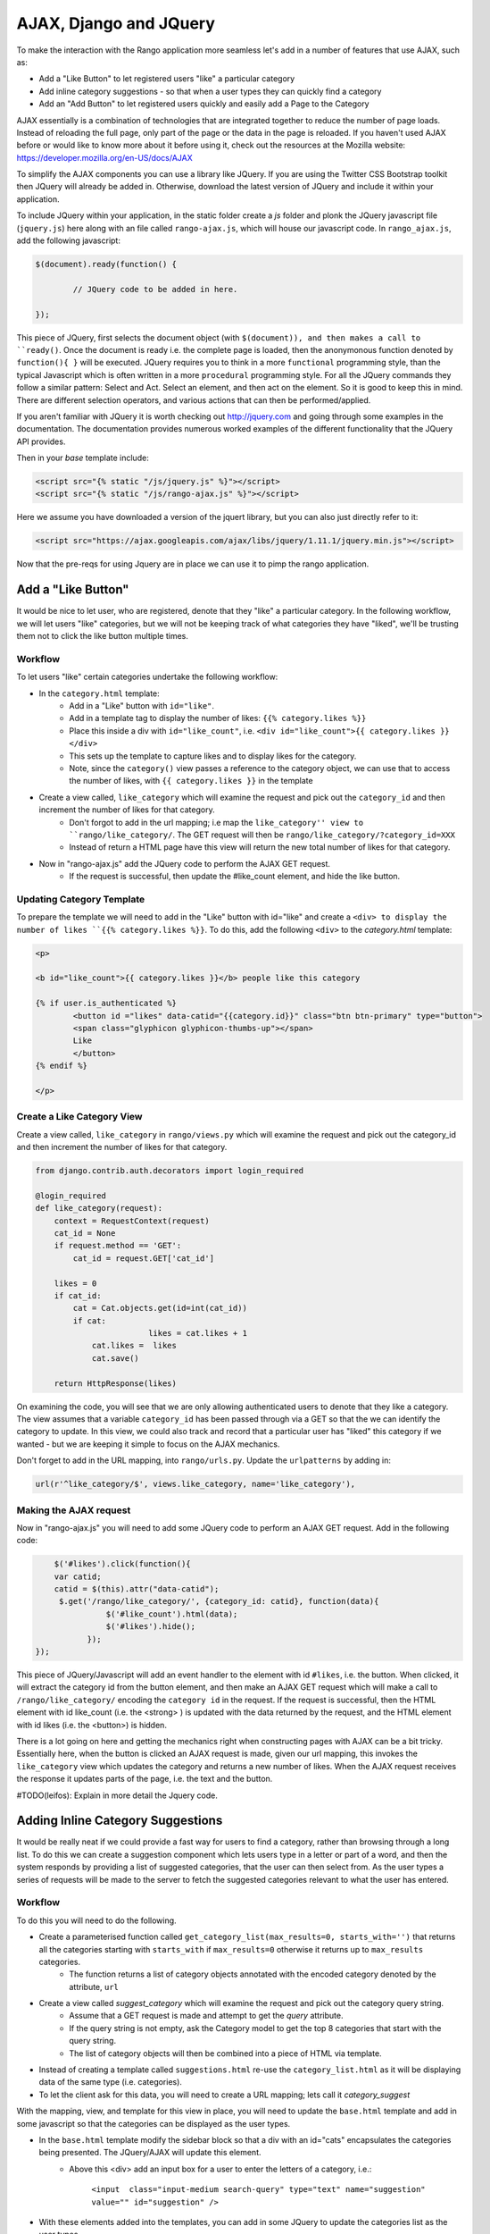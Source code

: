 .. _ajax-label:

AJAX, Django and JQuery
=======================

To make the interaction with the Rango application more seamless let's add in a number of features that use AJAX, such as:

* Add a "Like Button" to let registered users "like" a particular category
* Add inline category suggestions - so that when a user types they can quickly find a category
* Add an "Add Button" to let registered users quickly and easily add a Page to the Category

AJAX essentially is a combination of technologies that are integrated together to reduce the number of page loads. Instead of reloading the full page, only part of the page or the data in the page is reloaded. 	If you haven't used AJAX before or would like to know more about it before using it, check out the resources at the Mozilla website: https://developer.mozilla.org/en-US/docs/AJAX

To simplify the AJAX components you can use a library like JQuery. If you are using the Twitter CSS Bootstrap toolkit then JQuery will already be added in. Otherwise, download the latest version of JQuery and include it within your application.

To include JQuery within your application, in the static folder create a *js* folder and plonk the JQuery javascript file (``jquery.js``) here along with an file called ``rango-ajax.js``, which will house our javascript code. In ``rango_ajax.js``, add the following javascript:

.. code-block:: javascript

	$(document).ready(function() {
	
		// JQuery code to be added in here.
	
	});


This piece of JQuery, first selects the document object (with ``$(document)), and then makes a call to ``ready()``. Once the document is ready i.e. the complete page is loaded, then the anonymonous function denoted by ``function(){ }`` will be executed. JQuery requires you to think in a more ``functional`` programming style, than the typical Javascript which is often written in a more ``procedural`` programming style. For all the JQuery commands they follow a similar pattern: Select and Act. Select an element, and then act on the element. So it is good to keep this in mind. There are different selection operators, and various actions that can then be performed/applied.

If you aren't familiar with JQuery it is worth checking out http://jquery.com and going through some examples in the documentation. The documentation provides numerous worked examples of the different functionality that the JQuery API provides.	


Then in your *base* template include:

.. code-block:: html
	
	<script src="{% static "/js/jquery.js" %}"></script>
	<script src="{% static "/js/rango-ajax.js" %}"></script>


Here we assume you have downloaded a version of the jquert library, but you can also just directly refer to it:

.. code-block:: html

	<script src="https://ajax.googleapis.com/ajax/libs/jquery/1.11.1/jquery.min.js"></script>



Now that the pre-reqs for using Jquery are in place we can use it to pimp the rango application.

Add a "Like Button" 
--------------------
It would be nice to let user, who are registered, denote that they "like" a particular category. In the following workflow, we will let users "like" categories, but we will not be keeping track of what categories they have "liked", we'll be trusting them not to click the like button multiple times.

Workflow
........

To let users "like" certain categories undertake the following workflow:

* In the ``category.html`` template:
	- Add in a "Like" button with ``id="like"``.
	- Add in a template tag to display the number of likes: ``{{% category.likes %}}``
	- Place this inside a div with ``id="like_count"``, i.e. ``<div id="like_count">{{ category.likes }} </div>``
	- This sets up the template to capture likes and to display likes for the category.
	- Note, since the ``category()`` view passes a reference to the category object, we can use that to access the number of likes, with ``{{ category.likes }}`` in the template

* Create a view called, ``like_category`` which will examine the request and pick out the ``category_id`` and then increment the number of likes for that category.
	- Don't forgot to add in the url mapping; i.e  map the ``like_category'' view to ``rango/like_category/``. The GET request will then be ``rango/like_category/?category_id=XXX``
	- Instead of return a HTML page have this view will return the new total number of likes for that category.
* Now in "rango-ajax.js" add the JQuery code to perform the AJAX GET request.
	- If the request is successful, then update the #like_count element, and hide the like button.


Updating Category Template
..........................
To prepare the template we will need to add in the "Like" button with id="like" and create a ``<div> to display the number of likes ``{{% category.likes %}}``. To do this, add the following ``<div>`` to the *category.html* template:

.. code-block:: html
	
	<p>
	
	<b id="like_count">{{ category.likes }}</b> people like this category
	
	{% if user.is_authenticated %}
		<button id ="likes" data-catid="{{category.id}}" class="btn btn-primary" type="button">
		<span class="glyphicon glyphicon-thumbs-up"></span> 
		Like
		</button>
	{% endif %}
	
	</p>


Create a Like Category View
...........................
Create a view called, ``like_category`` in ``rango/views.py`` which will examine the request and pick out the category_id and then increment the number of likes for that category. 

.. code-block:: python
	
	from django.contrib.auth.decorators import login_required

	@login_required
	def like_category(request):
	    context = RequestContext(request)
	    cat_id = None
	    if request.method == 'GET':
	        cat_id = request.GET['cat_id']

	    likes = 0
	    if cat_id:
	        cat = Cat.objects.get(id=int(cat_id))
	        if cat:
				likes = cat.likes + 1
	            cat.likes =  likes 
	            cat.save()
		
	    return HttpResponse(likes)

On examining the code, you will see that we are only allowing authenticated users to denote that they like a category. The view assumes that a variable ``category_id`` has been passed through via a GET so that the we can identify the category to update. In this view, we could also track and record that a particular user has "liked" this category if we wanted - but we are keeping it simple to focus on the AJAX mechanics.

Don't forget to add in the URL mapping, into ``rango/urls.py``. Update the ``urlpatterns`` by adding in:

.. code-block:: python
	
	url(r'^like_category/$', views.like_category, name='like_category'),


Making the AJAX request
.......................
Now in "rango-ajax.js" you will need to add some JQuery code to perform an AJAX GET request. Add in the following code:

.. code-block:: javascript
	
		$('#likes').click(function(){
	        var catid;
	        catid = $(this).attr("data-catid");
	         $.get('/rango/like_category/', {category_id: catid}, function(data){
	                   $('#like_count').html(data);
	                   $('#likes').hide();
	               });
	    });

This piece of JQuery/Javascript will add an event handler to the element with id ``#likes``, i.e. the button. When clicked, it will extract the category id from the button element, and then make an AJAX GET request which will make a call to ``/rango/like_category/`` encoding the ``category id`` in the request. If the request is successful, then the HTML element with id like_count (i.e. the <strong> ) is updated with the data returned by the request, and the HTML element with id likes (i.e. the <button>) is hidden.

There is a lot going on here and getting the mechanics right when constructing pages with AJAX can be a bit tricky. Essentially here, when the button is clicked an AJAX request is made, given our url mapping, this invokes the ``like_category`` view which updates the category and returns a new number of likes. When the AJAX request receives the response it updates parts of the page, i.e. the text and the button.


#TODO(leifos): Explain in more detail the Jquery code.


Adding Inline Category Suggestions
----------------------------------
It would be really neat if we could provide a fast way for users to find a category, rather than browsing through a long list. To do this we can create a suggestion component which lets users type in a letter or part of a word, and then the system responds by providing a list of suggested categories, that the user can then select from. As the user types a series of requests will be made to the server to fetch the suggested categories relevant to what the user has entered. 


Workflow
........
To do this you will need to do the following.

* Create a parameterised function called ``get_category_list(max_results=0, starts_with='')`` that returns all the categories starting with ``starts_with`` if ``max_results=0`` otherwise it returns up to ``max_results`` categories.
	- The function returns a list of category objects annotated with the encoded category denoted by the attribute, ``url``
* Create a view called *suggest_category* which will examine the request and pick out the category query string.
	- Assume that a GET request is made and attempt to get the *query* attribute.
	- If the query string is not empty, ask the Category model to get the top 8 categories that start with the query string.
	- The list of category objects will then be combined into a piece of HTML via template. 
* Instead of creating a template called ``suggestions.html`` re-use the ``category_list.html`` as it will be displaying data of the same type (i.e. categories).
* To let the client ask for this data, you will need to create a URL mapping; lets call it *category_suggest*

With the mapping, view, and template for this view in place, you will need to update the ``base.html`` template and add in some javascript so that the categories can be displayed as the user types.

* In the ``base.html`` template modify the sidebar block so that a div with an id="cats" encapsulates the categories being presented. The JQuery/AJAX will update this element.
	- Above this <div> add an input box for a user to enter the letters of a category, i.e.:

		``<input  class="input-medium search-query" type="text" name="suggestion" value="" id="suggestion" />``
	
* With these elements added into the templates, you can add in some JQuery to update the categories list as the user types.
	- Associate an on keypress event handler to the *input* with ``id="suggestion"``
	- ``$('#suggestion').keyup(function(){ ... })``
	- On keyup, issue an ajax call to retrieve the updated categories list
	- Then use the JQuery ``.get()`` function i.e. ``$(this).get( ... )``
	- If the call is successful, replace the content of the <div> with id="cats" with the data received.
	- Here you can use the JQuery ``.html()`` function i.e. ``$('#cats').html( data )``

Parameterise the Get Category List Function
...........................................
In this helper function we use a filter to find all the categories that start with the string supplied. The filter we use will be ``istartwith``, this will make sure that it doesn't matter whether we use upper-case or lower-case letters. If it on the other hand was important to take into account whether letters was upper-case or not you would use ``startswith`` instead. 

.. code-block:: python

	def get_category_list(max_results=0, starts_with=''):
		cat_list = []
		if starts_with:
			cat_list = Category.objects.filter(name__istartswith=starts_with)
		else:
			cat_list = Category.objects.all()
		
		if max_results > 0:
			if len(cat_list) > max_results:
				cat_list = cat_list[:max_results]
		
		for cat in cat_list:
			cat.url = encode_url(cat.name)
			
		return cat_list

Create a Suggest Category View
..............................
Using the ``get_category_list`` function we can now create a view that returns the top 8 matching results as follows: 

.. code-block:: python
	
	def suggest_category(request):
		context = RequestContext(request)
		cat_list = []
		starts_with = ''
		if request.method == 'GET':
			starts_with = request.GET['suggestion']
		
		cat_list = get_category_list(8, starts_with)
			
		return render_to_response('rango/category_list.html', {'cat_list': cat_list }, context)

Note here we are re-using the ``rango/category_list.html`` template :-). 

Map View to URL
...............
Add the following code to ``urlpatterns`` in ``rango/urls.py``:

.. code-block:: python

	url(r'^suggest_category/$', views.suggest_category, name='suggest_category'),

Update Base Template
....................
In the base template in the sidebar div add in the following HTML code:

.. code-block:: html

	
		<ul class="nav nav-list">
			<li class="nav-header">Find a Category</li>
			<form>
			<label></label>
			<li><input  class="search-query span10" type="text" name="suggestion" value="" id="suggestion" /></li>
			</form>
		</ul>
	{% if cat_list %}
		<div id="cats">
			{% include 'rango/category_list.html' with cat_list=cat_list %}
		</div>	
	{% endif %}

Here we have added in an input box with ``id="suggestion"`` and div with ``id="cats"`` in which we will display the response. We don't need to add a button as we will be adding an event handler on keyup to the input box which will send the suggestion request.

Add AJAX to Request Suggestions
...............................
Add the following JQuery code to the ``js/rango-ajax.js``:

.. code-block:: javascript
	
	$('#suggestion').keyup(function(){
		var query;
		query = $(this).val();
		$.get('/rango/suggest_category/', {suggestion: query}, function(data){
                 $('#cats').html(data);
		});
	});

Here, we attached an event handler to the HTML input element with ``id="suggestion"`` to trigger when a keyup event occurs. When it does the contents of the input box is obtained and placed into the ``query`` variable. Then a AJAX GET request is made calling ``/rango/category_suggest/`` with the ``query`` as the parameter. On success, the HTML element with id="cats" i.e. the div, is updated with the category list html.

Exercises
---------
To let registered users quickly and easily add a Page to the Category put an "Add" button next to each search result.

* Update the ``category.html`` template:
	- Add a mini-button next to each search result (if the user is authenticated), garnish the button with the title and url data, so that the JQuery can pick it out.
	- Put a <div> with ``id="page"`` around the pages in the category so that it can be updated when pages are added.
	- Remove that link to add button, if you like. 
* Create a view auto_add_page that accepts a parameterised GET request (title, url, catid) and adds it to the category
* Map an url to the view ``url(r'^auto_add_page/$', views.auto_add_page, name='auto_add_page'),``
* Add an event handler to the button using JQuery - when added hide the button. The response could also update the pages listed on the category page, too.


Hints
.....
HTML Template code: 

.. code-block:: html
	
	{% if user.is_authenticated %}
		<button data-catid="{{category.id}}" data-title="{{ result.title }}" data-url="{{ result.link }}" class="rango-add btn btn-mini btn-info" type="button">Add</button>
	{% endif %}

JQuery code:

.. code-block: javascript

	$('.rango-add').click(function(){
	    var catid = $(this).attr("data-catid");
		var url = $(this).attr("data-url");
        	var title = $(this).attr("data-title");
        	var me = $(this)
	    	$.get('/rango/auto_add_page/', {category_id: catid, url: url, title: title}, function(data){
	                   	$('#pages').html(data);
	                   	me.hide();
	               		});
	    				});

Note here we are assigned the event handler to all the buttons with class ``rango-add``.

View code:

.. code-block:: python
	
	@login_required
	def auto_add_page(request):
	    context = RequestContext(request)
	    cat_id = None
	    url = None
	    title = None
	    context_dict = {}
	    if request.method == 'GET':
	        cat_id = request.GET['category_id']
	        url = request.GET['url']
	        title = request.GET['title']
	        if cat_id:
	            category = Category.objects.get(id=int(cat_id))
	            p = Page.objects.get_or_create(category=category, title=title, url=url)

	            pages = Page.objects.filter(category=category).order_by('-views')

	            # Adds our results list to the template context under name pages.
	            context_dict['pages'] = pages

	    return render_to_response('rango/page_list.html', context_dict, context)
	

